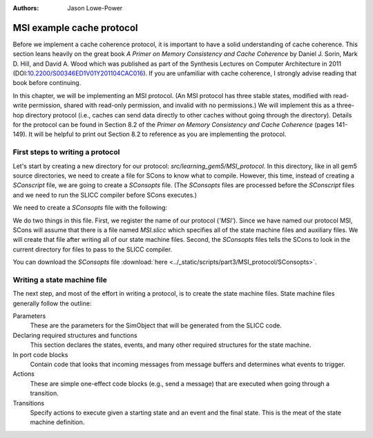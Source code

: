 :authors: Jason Lowe-Power

.. _MSI-chapter:

.. _MSI-intro-section:

------------------------------------------
MSI example cache protocol
------------------------------------------

Before we implement a cache coherence protocol, it is important to have a solid understanding of cache coherence.
This section leans heavily on the great book *A Primer on Memory Consistency and Cache Coherence* by Daniel J. Sorin, Mark D. Hill, and David A. Wood which was published as part of the Synthesis Lectures on Computer Architecture in 2011 (DOI:`10.2200/S00346ED1V01Y201104CAC016 <https://doi.org/10.2200/S00346ED1V01Y201104CAC016>`_).
If you are unfamiliar with cache coherence, I strongly advise reading that book before continuing.

In this chapter, we will be implementing an MSI protocol.
(An MSI protocol has three stable states, modified with read-write permission, shared with read-only permission, and invalid with no permissions.)
We will implement this as a three-hop directory protocol (i.e., caches can send data directly to other caches without going through the directory).
Details for the protocol can be found in Section 8.2 of the *Primer on Memory Consistency and Cache Coherence* (pages 141-149).
It will be helpful to print out Section 8.2 to reference as you are implementing the protocol.

First steps to writing a protocol
~~~~~~~~~~~~~~~~~~~~~~~~~~~~~~~~~

Let's start by creating a new directory for our protocol: `src/learning_gem5/MSI_protocol`.
In this directory, like in all gem5 source directories, we need to create a file for SCons to know what to compile.
However, this time, instead of creating a `SConscript` file, we are going to create a `SConsopts` file.
(The `SConsopts` files are processed before the `SConscript` files and we need to run the SLICC compiler before SCons executes.)

We need to create a `SConsopts` file with the following:

.. code-block:

    Import('*')

    all_protocols.extend([
    'MSI',
    ])

    protocol_dirs.append(str(Dir('.').abspath))


We do two things in this file.
First, we register the name of our protocol (`'MSI'`).
Since we have named our protocol MSI, SCons will assume that there is a file named `MSI.slicc` which specifies all of the state machine files and auxiliary files.
We will create that file after writing all of our state machine files.
Second, the `SConsopts` files tells the SCons to look in the current directory for files to pass to the SLICC compiler.

You can download the `SConsopts` file  :download:`here <../_static/scripts/part3/MSI_protocol/SConsopts>`.


Writing a state machine file
~~~~~~~~~~~~~~~~~~~~~~~~~~~~

The next step, and most of the effort in writing a protocol, is to create the state machine files.
State machine files generally follow the outline:

Parameters
    These are the parameters for the SimObject that will be generated from the SLICC code.

Declaring required structures and functions
    This section declares the states, events, and many other required structures for the state machine.

In port code blocks
    Contain code that looks that incoming messages from message buffers and determines what events to trigger.

Actions
    These are simple one-effect code blocks (e.g., send a message) that are executed when going through a transition.

Transitions
    Specify actions to execute given a starting state and an event and the final state.
    This is the meat of the state machine definition.

.. todo::

    Talk about how state machine files are SimObjects and how they inherit from AbstractController
